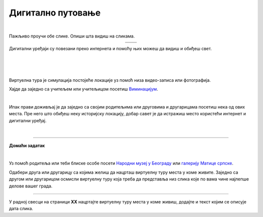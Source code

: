 Дигитално путовање
==================

.. |galerija| image:: ../../_images/galerija.png
    :height: 250px

.. |gt| image:: ../../_images/galerija_telefon.png
    :height: 250px

.. infonote::

 .. image:: ../../_images/robot11.png
    :height: 120
    :align: left

 Када урадиш дате задатке и одговориш на питања у лекцији знаћеш да наведеш на који начин дигитални уређаји могу да помогну у 
 упознавању света око нас.

|

Пажљиво проучи обе слике. Опиши шта видиш на сликама. 

.. csv-table:: 
   :widths: auto
   :align: center

   "|galerija|", "|gt|"
   "   ", "  "

Дигитални уређаји су повезани преко интернета и помоћу њих можеш да видиш и обиђеш свет.  

|

.. quizq::

 .. image:: ../../_images/svet.png
    :width: 400
    :align: center

 .. mchoice:: p116
    :multiple_answers:
    :hide_labels:
    :answer_a: Обиђеш и упознаш градове.
    :answer_b: Обиђеш музеје и галерије.
    :answer_c: Одеш на концерт омиљеног бенда.
    :answer_d: Одгледаш позоришну представу.
    :answer_e: Посетиш золошки врт
    :feedback_a: Одговор је тачан.
    :feedback_b: Одговор је тачан.
    :feedback_c: Одговор је тачан.
    :feedback_d: Одговор је тачан.
    :feedback_e: Одговор је тачан.
    :correct: a, b, c, d, e

    Означи шта све можеш да урадиш користећи дигитални уређај. 

    Опиши шта све још можеш да радиш помоћу дигиталних уређаја. 

.. infonote::

   .. image:: ../../_images/robot2.png
     :height: 120
     :align: left

   **Не морамо да путујемо да бисмо видели свет!**

|

|

Виртуелна тура је симулација постојеће локације уз помоћ низа видео-записа или фотографија.

Хајде да заједно са учитељем или учитељицом посетиш `Виминацијум <http://viminacium.org.rs/izlozbe/viminacium-virtual-tour/>`_.

|

.. image:: ../../_images/viminacijum.png
   :target: http://viminacium.org.rs/izlozbe/viminacium-virtual-tour/
   :width: 500
   :align: center

.. questionnote::

 Шта ти се највише свидело на овој виртуелној тури? Опиши.

Ипак прави доживљај је да заједно са својим родитељима или друговима и другарицама посетиш нека од ових места. 
Пре него што обиђеш неку историјску локацију, добар савет је да истражиш место користећи интернет и дигитални уређај.


|

.. image:: ../../_images/robot13.png
    :width: 100
    :align: right

------------


**Домаћи задатак**

|

Уз помоћ родитеља или теби блиске особе посети `Народни музеј у Београду <https://www.narodnimuzej.rs/ucenje-i-zabava/virtuelnimuzej>`_ 
или `галерију Матице српске <https://www.galerijamaticesrpske.rs/virtuelna-setnja/>`_. 

.. questionnote::

 Опиши своје путовање кроз музеј или галерију. Шта ти се највише свидело?

Одабери друга или другарицу са којима желиш да нацрташ виртуелну туру места у коме живите. Заједно са другом или другарицом 
осмисли виртуелну туру која треба да представља низ слика које по вама чине најлепше делове вашег града. 

----------------

У радној свесци на страници **XX** нацртајте виртуелну туру места у коме живиш, додајте и текст којим се описује дата слика.
